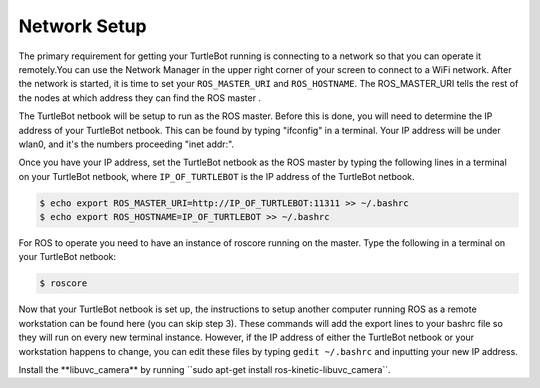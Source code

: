 Network Setup
========================

The primary requirement for getting your TurtleBot running is connecting to a network so that you can operate it remotely.You can use the Network Manager in the upper right corner of your screen to connect to a WiFi network. After the network is started, it is time to set your ``ROS_MASTER_URI`` and ``ROS_HOSTNAME``. The ROS_MASTER_URI tells the rest of the nodes at which address they can find the ROS master .

The TurtleBot netbook will be setup to run as the ROS master. Before this is done, you will need to determine the IP address of your TurtleBot netbook. This can be found by typing "ifconfig" in a terminal. Your IP address will be under wlan0, and it's the numbers proceeding "inet addr:".

.. image:: ifconfig.png

Once you have your IP address, set the TurtleBot netbook as the ROS master by typing the following lines in a terminal on your TurtleBot netbook, where ``IP_OF_TURTLEBOT`` is the IP address of the TurtleBot netbook.

.. code:: bash

	$ echo export ROS_MASTER_URI=http://IP_OF_TURTLEBOT:11311 >> ~/.bashrc
	$ echo export ROS_HOSTNAME=IP_OF_TURTLEBOT >> ~/.bashrc

For ROS to operate you need to have an instance of roscore running on the master. Type the following in a terminal on your TurtleBot netbook:

.. code:: bash

	$ roscore

Now that your TurtleBot netbook is set up, the instructions to setup another computer running ROS as a remote workstation can be found here (you can skip step 3). These commands will add the export lines to your bashrc file so they will run on every new terminal instance. However, if the IP address of either the TurtleBot netbook or your workstation happens to change, you can edit these files by typing ``gedit ~/.bashrc`` and inputting your new IP address.


Install the ﻿⁠⁠⁠⁠**libuvc_camera** by running ﻿⁠⁠⁠⁠``sudo apt-get install ros-kinetic-libuvc_camera﻿⁠⁠⁠⁠``.
